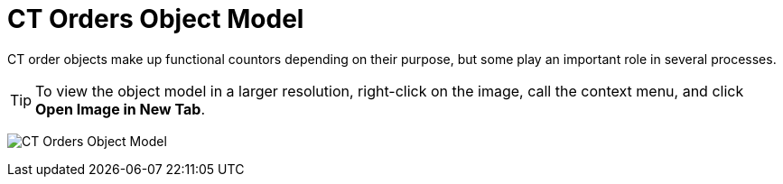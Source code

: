 = CT Orders Object Model

CT order objects make up functional countors depending on their purpose, but some play an important role in several processes.

TIP: To view the object model in a larger resolution, right-click on the image, call the context menu, and click *Open Image in New Tab*.

image:CT-Orders-Object-Model.png[]
